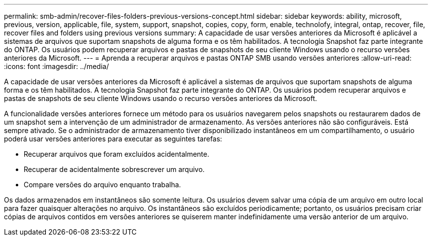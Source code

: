 ---
permalink: smb-admin/recover-files-folders-previous-versions-concept.html 
sidebar: sidebar 
keywords: ability, microsoft, previous, version, applicable, file, system, support, snapshot, copies, copy, form, enable, technolofy, integral, ontap, recover, file, recover files and folders using previous versions 
summary: A capacidade de usar versões anteriores da Microsoft é aplicável a sistemas de arquivos que suportam snapshots de alguma forma e os têm habilitados. A tecnologia Snapshot faz parte integrante do ONTAP. Os usuários podem recuperar arquivos e pastas de snapshots de seu cliente Windows usando o recurso versões anteriores da Microsoft. 
---
= Aprenda a recuperar arquivos e pastas ONTAP SMB usando versões anteriores
:allow-uri-read: 
:icons: font
:imagesdir: ../media/


[role="lead"]
A capacidade de usar versões anteriores da Microsoft é aplicável a sistemas de arquivos que suportam snapshots de alguma forma e os têm habilitados. A tecnologia Snapshot faz parte integrante do ONTAP. Os usuários podem recuperar arquivos e pastas de snapshots de seu cliente Windows usando o recurso versões anteriores da Microsoft.

A funcionalidade versões anteriores fornece um método para os usuários navegarem pelos snapshots ou restaurarem dados de um snapshot sem a intervenção de um administrador de armazenamento. As versões anteriores não são configuráveis. Está sempre ativado. Se o administrador de armazenamento tiver disponibilizado instantâneos em um compartilhamento, o usuário poderá usar versões anteriores para executar as seguintes tarefas:

* Recuperar arquivos que foram excluídos acidentalmente.
* Recuperar de acidentalmente sobrescrever um arquivo.
* Compare versões do arquivo enquanto trabalha.


Os dados armazenados em instantâneos são somente leitura. Os usuários devem salvar uma cópia de um arquivo em outro local para fazer quaisquer alterações no arquivo. Os instantâneos são excluídos periodicamente; portanto, os usuários precisam criar cópias de arquivos contidos em versões anteriores se quiserem manter indefinidamente uma versão anterior de um arquivo.
